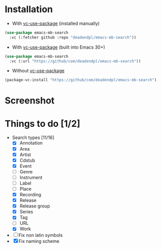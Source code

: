* Installation
- With [[https://github.com/slotThe/vc-use-package][vc-use-package]] (installed manually)
#+begin_src emacs-lisp
(use-package emacs-mb-search
  :vc (:fetcher github :repo "deadendpl/emacs-mb-search"))
#+end_src
- With [[https://github.com/slotThe/vc-use-package][vc-use-package]] (built into Emacs 30+)
#+begin_src emacs-lisp
(use-package emacs-mb-search
  :vc (:url "https://github/com/deadendpl/emacs-mb-search"))
#+end_src
- Without [[https://github.com/slotThe/vc-use-package][vc-use-package]]
#+begin_src emacs-lisp
(package-vc-install "https://github/com/deadendpl/emacs-mb-search")
#+end_src
* Screenshot
[[file:screenshot.png]]
* Things to do [1/2]
- Search types [11/16]
  - [X] Annotation
  - [X] Area
  - [X] Artist
  - [X] Cdstub
  - [X] Event
  - [ ] Genre
  - [ ] Instrument
  - [ ] Label
  - [ ] Place
  - [X] Recording
  - [X] Release
  - [X] Release group
  - [X] Series
  - [X] Tag
  - [ ] URL
  - [X] Work
- [ ] Fix non latin symbols
- [X] Fix naming scheme
